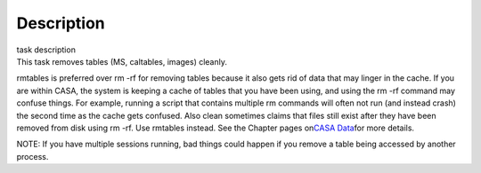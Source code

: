 .. container::
   :name: viewlet-above-content-title

Description
===========

.. container::
   :name: viewlet-below-content-title

.. container:: documentDescription description

   task description

.. container:: section
   :name: viewlet-above-content-body

.. container:: section
   :name: content-core

   .. container::
      :name: parent-fieldname-text

      This task removes tables (MS, caltables, images) cleanly.

      rmtables is preferred over rm -rf for removing tables because it
      also gets rid of data that may linger in the cache. If you are
      within CASA, the system is keeping a cache of tables that you have
      been using, and using the rm -rf command may confuse things. For
      example, running a script that contains multiple rm commands will
      often not run (and instead crash) the second time as the cache
      gets confused. Also clean sometimes claims that files still exist
      after they have been removed from disk using rm -rf. Use rmtables
      instead. See the Chapter pages on\ `CASA
      Data <https://casa.nrao.edu/casadocs-devel/stable/casa-fundamentals/casa-data>`__\ for
      more details.

      .. container:: info-box

         NOTE: If you have multiple sessions running, bad things could
         happen if you remove a table being accessed by another process.

       

.. container:: section
   :name: viewlet-below-content-body
